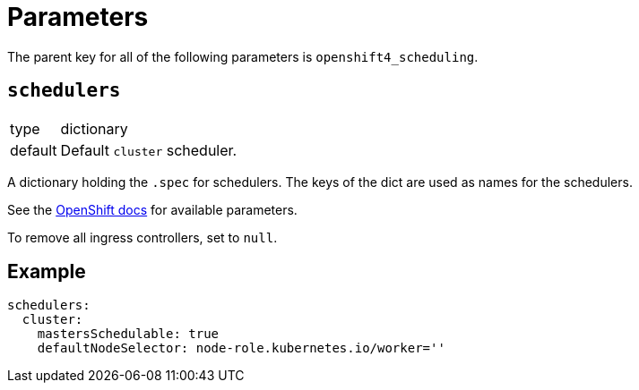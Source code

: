 = Parameters

The parent key for all of the following parameters is `openshift4_scheduling`.


== `schedulers`

[horizontal]
type:: dictionary
default:: Default `cluster` scheduler.

A dictionary holding the `.spec` for schedulers.
The keys of the dict are used as names for the schedulers.

See the https://docs.openshift.com/container-platform/latest/nodes/scheduling/nodes-scheduler-default.html#nodes-scheduler-default[OpenShift docs] for available parameters.

To remove all ingress controllers, set to `null`.


== Example

[source,yaml]
----
schedulers:
  cluster:
    mastersSchedulable: true
    defaultNodeSelector: node-role.kubernetes.io/worker=''
----
